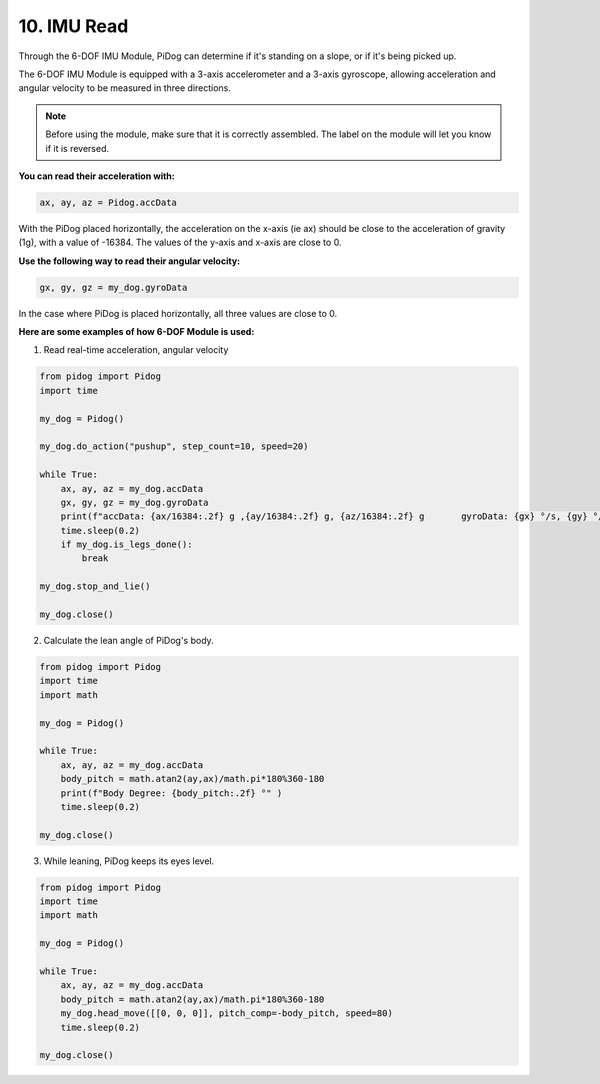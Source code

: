 10. IMU Read
==============


Through the 6-DOF IMU Module, PiDog can determine if it's standing on a slope, or if it's being picked up.

The 6-DOF IMU Module is equipped with a 3-axis accelerometer and a 3-axis gyroscope, allowing acceleration and angular velocity to be measured in three directions.

.. note::

    Before using the module, make sure that it is correctly assembled. The label on the module will let you know if it is reversed.

**You can read their acceleration with:**

.. code-block:: python

   ax, ay, az = Pidog.accData

With the PiDog placed horizontally, the acceleration on the x-axis (ie ax) should be close to the acceleration of gravity (1g), with a value of -16384.
The values of the y-axis and x-axis are close to 0.

**Use the following way to read their angular velocity:**

.. code-block:: python

   gx, gy, gz = my_dog.gyroData

In the case where PiDog is placed horizontally, all three values are close to 0.


**Here are some examples of how 6-DOF Module is used:**

1. Read real-time acceleration, angular velocity

.. code-block:: python

    from pidog import Pidog
    import time

    my_dog = Pidog()

    my_dog.do_action("pushup", step_count=10, speed=20)

    while True:
        ax, ay, az = my_dog.accData
        gx, gy, gz = my_dog.gyroData
        print(f"accData: {ax/16384:.2f} g ,{ay/16384:.2f} g, {az/16384:.2f} g       gyroData: {gx} °/s, {gy} °/s, {gz} °/s")
        time.sleep(0.2)
        if my_dog.is_legs_done():
            break

    my_dog.stop_and_lie()

    my_dog.close()

2. Calculate the lean angle of PiDog's body.

.. code-block:: python

    from pidog import Pidog
    import time
    import math

    my_dog = Pidog()

    while True:
        ax, ay, az = my_dog.accData
        body_pitch = math.atan2(ay,ax)/math.pi*180%360-180
        print(f"Body Degree: {body_pitch:.2f} °" )
        time.sleep(0.2)

    my_dog.close()

3. While leaning, PiDog keeps its eyes level.

.. code-block:: python

    from pidog import Pidog
    import time
    import math

    my_dog = Pidog()

    while True:
        ax, ay, az = my_dog.accData
        body_pitch = math.atan2(ay,ax)/math.pi*180%360-180
        my_dog.head_move([[0, 0, 0]], pitch_comp=-body_pitch, speed=80)
        time.sleep(0.2)

    my_dog.close()